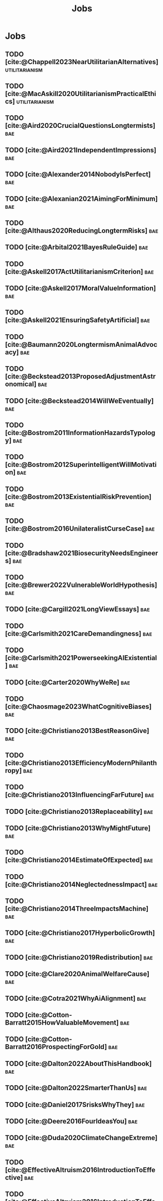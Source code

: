 #+title: Jobs
#+filetags: :project:


* Jobs
:PROPERTIES:
:ID:       820BEDE2-F982-466F-A391-100235D4C596
:END:

** TODO [cite:@Chappell2023NearUtilitarianAlternatives]    :utilitarianism:
:PROPERTIES:
:ID:       362C64CD-02A7-4566-8D15-4946ACFB5AF5
:END:
** TODO [cite:@MacAskill2020UtilitarianismPracticalEthics] :utilitarianism:
:PROPERTIES:
:ID:       7F0C3A36-CCFA-497F-9FB0-27AD155E8B65
:END:

** TODO [cite:@Aird2020CrucialQuestionsLongtermists]                  :bae:
:PROPERTIES:
:ID:       F8B0C270-7817-4470-88C6-D7ED64FDC5E0
:END:

** TODO [cite:@Aird2021IndependentImpressions]                        :bae:
:PROPERTIES:
:ID:       3E7FC745-5AEC-4E47-9496-BEB4142D4513
:END:

** TODO [cite:@Alexander2014NobodyIsPerfect]                          :bae:
:PROPERTIES:
:ID:       3E5FF03B-17DF-493D-9B26-48D2051411C8
:END:

** TODO [cite:@Alexanian2021AimingForMinimum]                         :bae:
:PROPERTIES:
:ID:       84269385-9324-4842-AD69-FBAC4FC0E534
:END:

** TODO [cite:@Althaus2020ReducingLongtermRisks]                      :bae:
:PROPERTIES:
:ID:       864813A5-BA5C-468F-B21A-AF5871539567
:END:

** TODO [cite:@Arbital2021BayesRuleGuide]                             :bae:
:PROPERTIES:
:ID:       DBDB87F7-68E9-4EFC-828B-052C3C86551D
:END:

** TODO [cite:@Askell2017ActUtilitarianismCriterion]                  :bae:
:PROPERTIES:
:ID:       3F79C0FF-76D3-4D48-BB46-A36581DB15C3
:END:

** TODO [cite:@Askell2017MoralValueInformation]                       :bae:
:PROPERTIES:
:ID:       C7046F58-A79D-4184-9810-1C8B1DFC5F6C
:END:

** TODO [cite:@Askell2021EnsuringSafetyArtificial]                    :bae:
:PROPERTIES:
:ID:       8EAF6F5F-15F9-40BF-A681-6AEEEE2696E6
:END:

** TODO [cite:@Baumann2020LongtermismAnimalAdvocacy]                  :bae:
:PROPERTIES:
:ID:       0FB1F1FE-4FE9-42BC-A5BF-E5BCB358D135
:END:

** TODO [cite:@Beckstead2013ProposedAdjustmentAstronomical]           :bae:
:PROPERTIES:
:ID:       C451F1F5-FFA4-494B-90DA-B96E07F3188C
:END:

** TODO [cite:@Beckstead2014WillWeEventually]                         :bae:
:PROPERTIES:
:ID:       8B09269C-C0B2-44D3-8613-74CFC54DB288
:END:

** TODO [cite:@Bostrom2011InformationHazardsTypology]                 :bae:
:PROPERTIES:
:ID:       04FB5B4D-2915-4A1D-A7ED-50D25E1F84D3
:END:

** TODO [cite:@Bostrom2012SuperintelligentWillMotivation]             :bae:
:PROPERTIES:
:ID:       4F2F2F47-53A4-416C-9CD4-56EB82F74CC4
:END:

** TODO [cite:@Bostrom2013ExistentialRiskPrevention]                  :bae:
:PROPERTIES:
:ID:       6D076D64-F51D-440A-9C22-E2CC154A241B
:END:

** TODO [cite:@Bostrom2016UnilateralistCurseCase]                     :bae:
:PROPERTIES:
:ID:       CC6E0246-F505-4855-8765-C56193E4696A
:END:

** TODO [cite:@Bradshaw2021BiosecurityNeedsEngineers]                 :bae:
:PROPERTIES:
:ID:       562D63DD-8198-4109-BF19-C613CBF6C61E
:END:

** TODO [cite:@Brewer2022VulnerableWorldHypothesis]                   :bae:
:PROPERTIES:
:ID:       10454030-F320-499D-B7C3-26C213026317
:END:

** TODO [cite:@Cargill2021LongViewEssays]                             :bae:
:PROPERTIES:
:ID:       027575E2-98FE-4A92-845A-FB9708C17E3F
:END:

** TODO [cite:@Carlsmith2021CareDemandingness]                        :bae:
:PROPERTIES:
:ID:       05B92365-D636-49F4-8D1E-5A8B0BFAA76C
:END:

** TODO [cite:@Carlsmith2021PowerseekingAIExistential]                :bae:
:PROPERTIES:
:ID:       8347ACD8-E2CE-4EA1-888C-5110EC50FD93
:END:

** TODO [cite:@Carter2020WhyWeRe]                                     :bae:
:PROPERTIES:
:ID:       A52E4B75-E926-429E-834A-05173D699D66
:END:

** TODO [cite:@Chaosmage2023WhatCognitiveBiases]                      :bae:
:PROPERTIES:
:ID:       5547096B-8CDC-4A68-B2DA-FF9A07C3FBC9
:END:

** TODO [cite:@Christiano2013BestReasonGive]                          :bae:
:PROPERTIES:
:ID:       65BFC376-D95B-4EA0-9144-678F11B91358
:END:

** TODO [cite:@Christiano2013EfficiencyModernPhilanthropy]            :bae:
:PROPERTIES:
:ID:       8FF48682-7E4C-4604-8FBB-7F0C702BA6C7
:END:

** TODO [cite:@Christiano2013InfluencingFarFuture]                    :bae:
:PROPERTIES:
:ID:       2D56C15E-4294-441F-A4EC-C4F77C1C6979
:END:

** TODO [cite:@Christiano2013Replaceability]                          :bae:
:PROPERTIES:
:ID:       FBF42E84-6422-4813-87A3-815DB1B92C7F
:END:

** TODO [cite:@Christiano2013WhyMightFuture]                          :bae:
:PROPERTIES:
:ID:       E25A75FA-2B06-40D2-830F-43D2DD2D0B1B
:END:

** TODO [cite:@Christiano2014EstimateOfExpected]                      :bae:
:PROPERTIES:
:ID:       BA5CEE76-1105-435D-B95A-F3B6AC647C30
:END:

** TODO [cite:@Christiano2014NeglectednessImpact]                     :bae:
:PROPERTIES:
:ID:       6DFDF569-EA2F-4D73-81E9-0DE044D320E5
:END:

** TODO [cite:@Christiano2014ThreeImpactsMachine]                     :bae:
:PROPERTIES:
:ID:       4D80B189-ABBA-4558-B44B-7AC523CC614F
:END:

** TODO [cite:@Christiano2017HyperbolicGrowth]                        :bae:
:PROPERTIES:
:ID:       00A8F565-CC2F-4B76-AC7A-27B5A1EEEE6B
:END:

** TODO [cite:@Christiano2019Redistribution]                          :bae:
:PROPERTIES:
:ID:       79658B5D-CD27-4741-A54C-ECF51209B67A
:END:

** TODO [cite:@Clare2020AnimalWelfareCause]                           :bae:
:PROPERTIES:
:ID:       AD53B0A0-63EA-4477-BA88-07CA601B89F8
:END:

** TODO [cite:@Cotra2021WhyAiAlignment]                               :bae:
:PROPERTIES:
:ID:       CECE1B16-CC24-45DA-B14E-4B233E603B46
:END:

** TODO [cite:@Cotton-Barratt2015HowValuableMovement]                 :bae:
:PROPERTIES:
:ID:       7EACCD81-9977-4079-8D40-36533595501D
:END:

** TODO [cite:@Cotton-Barratt2016ProspectingForGold]                  :bae:
:PROPERTIES:
:ID:       1D00CDEA-AF35-46B1-BC28-3B383D1F59C9
:END:

** TODO [cite:@Dalton2022AboutThisHandbook]                           :bae:
:PROPERTIES:
:ID:       713B31F7-D422-4E0A-89E1-FA206B046E27
:END:

** TODO [cite:@Dalton2022SmarterThanUs]                               :bae:
:PROPERTIES:
:ID:       8B38FA49-8692-41B1-98AD-10633F96DAD3
:END:

** TODO [cite:@Daniel2017SrisksWhyThey]                               :bae:
:PROPERTIES:
:ID:       30EB690F-2D20-4955-A1B8-9E5EAFE82A2C
:END:

** TODO [cite:@Deere2016FourIdeasYou]                                 :bae:
:PROPERTIES:
:ID:       6219B2DD-E7B2-4775-A2C6-17E5855C348E
:END:

** TODO [cite:@Duda2020ClimateChangeExtreme]                          :bae:
:PROPERTIES:
:ID:       467F4459-0057-4AD5-8EBE-38CEFB96A938
:END:

** TODO [cite:@EffectiveAltruism2016IntroductionToEffective]          :bae:
:PROPERTIES:
:ID:       742A9D32-2E4F-47D7-AEEF-52B5D0428CDB
:END:

** TODO [cite:@EffectiveAltruism2016IntroductionToEffective]          :bae:
:PROPERTIES:
:ID:       FF76F700-7B3C-40A2-AA73-B663517E57AF
:END:

** TODO [cite:@Elmore2016WeAreTriage]                                 :bae:
:PROPERTIES:
:ID:       31AE7F83-8AAB-4161-98C9-B6FA933EC5E2
:END:

** TODO [cite:@Forum2021FermiEstimate]                                :bae:
:PROPERTIES:
:ID:       0585DD41-72AF-40EF-99E6-8362CD2F820A
:END:

** TODO [cite:@Garfinkel2019HowSureAre]                               :bae:
:PROPERTIES:
:ID:       37975311-523A-42A9-B9CB-E91C84FC6D58
:END:

** TODO [cite:@GiveWell2010YourDollarGoes]                            :bae:
:PROPERTIES:
:ID:       89CFFD2D-61F1-4763-8DB5-BF76C3910E20
:END:

** TODO [cite:@Givewell2023Giving101Basics]                           :bae:
:PROPERTIES:
:ID:       4575E77B-272E-4665-BDE3-49C43363F433
:END:

** TODO [cite:@GivingWhatWeCan2020ComparingCharitiesHow]              :bae:
:PROPERTIES:
:ID:       0AC32321-333F-41BF-9E22-2EB96B6B2484
:END:

** TODO [cite:@Grace2013WhichStageOf]                                 :bae:
:PROPERTIES:
:ID:       06F61914-1C7B-4C4E-B9DC-D642D6C0C6D0
:END:

** TODO [cite:@Grace2014ConversationPaulChristiano]                   :bae:
:PROPERTIES:
:ID:       E404F97F-A075-45E2-AF69-F63C9964C29E
:END:

** TODO [cite:@Greaves2016Cluelessness]                               :bae:
:PROPERTIES:
:ID:       E0C8B71F-A468-4D3A-AAB6-0F4F69D1A2F7
:END:

** TODO [cite:@Grilo2022NumberOfSeabirds]                             :bae:
:PROPERTIES:
:ID:       01EBF211-A95A-4093-9D55-4904869BBC82
:END:

** TODO [cite:@Handbook2022ExerciseForDifferences]                    :bae:
:PROPERTIES:
:ID:       67433114-3F61-4C0B-94AB-F5447ECB91B2
:END:

** TODO [cite:@Handbook2022ExerciseForPutting]                        :bae:
:PROPERTIES:
:ID:       1A18021B-8B92-4307-A92E-4508EAD848F1
:END:

** TODO [cite:@Handbook2022ExerciseForRadical]                        :bae:
:PROPERTIES:
:ID:       7B54CE26-BC52-4BE2-B213-24AEEE8FB6A7
:END:

** TODO [cite:@Handbook2022ExerciseForWhat1]                          :bae:
:PROPERTIES:
:ID:       B8102461-4F90-4F04-88F2-013F428FC266
:END:

** TODO [cite:@Handbook2022ExerciseForWhat2]                          :bae:
:PROPERTIES:
:ID:       64BAE006-5313-4DE7-9DFF-CFCE9551B702
:END:

** TODO [cite:@Handbook2022MoreToExplore1]                            :bae:
:PROPERTIES:
:ID:       A2D0C197-BDE1-4CD8-82E8-844633A31386
:END:

** TODO [cite:@Handbook2022MoreToExplore1]                            :bae:
:PROPERTIES:
:ID:       F4DC3196-D597-4F18-B5AD-81E3C1950F79
:END:

** TODO [cite:@Handbook2022MoreToExplore2]                            :bae:
:PROPERTIES:
:ID:       EE986E02-5E81-428C-9B98-4944F40B1146
:END:

** TODO [cite:@Handbook2022MoreToExplore2]                            :bae:
:PROPERTIES:
:ID:       D77FF644-180B-48F9-BE58-D5C0230B66A4
:END:

** TODO [cite:@Handbook2022MoreToExplore3]                            :bae:
:PROPERTIES:
:ID:       F921AC5D-3A32-4F38-9625-037CC8693796
:END:

** TODO [cite:@Handbook2022MoreToExplore3]                            :bae:
:PROPERTIES:
:ID:       DC1BDE8D-928A-4230-A300-0731BDFAA3F9
:END:

** TODO [cite:@Handbook2022MoreToExplore4]                            :bae:
:PROPERTIES:
:ID:       FA7FFEF8-20ED-4630-80F0-EBBDBEE6B015
:END:

** TODO [cite:@Handbook2022MoreToExplore5]                            :bae:
:PROPERTIES:
:ID:       3E9F9A68-92E1-4291-AF50-BA1845EED5D9
:END:

** TODO [cite:@Handbook2022MoreToExplore5]                            :bae:
:PROPERTIES:
:ID:       77C6AF10-F486-408F-AFBD-F07816E04798
:END:

** TODO [cite:@Handbook2022MoreToExplore5]                            :bae:
:PROPERTIES:
:ID:       3AC03094-9BF2-4B39-B439-6E893C79A5A3
:END:

** TODO [cite:@Handbook2022MoreToExplore6]                            :bae:
:PROPERTIES:
:ID:       BD147072-5BE0-41F5-B57A-BE5BE0189AB0
:END:

** TODO [cite:@Handbook2022MoreToExplore6]                            :bae:
:PROPERTIES:
:ID:       F9115202-32C7-4969-BE8D-437752EB4179
:END:

** TODO [cite:@Handbook2022MoreToExplore7]                            :bae:
:PROPERTIES:
:ID:       2594F315-0930-4B80-80A0-18723B589B08
:END:

** TODO [cite:@Handbook2022MoreToExplore7]                            :bae:
:PROPERTIES:
:ID:       923D355C-FB35-42AF-81E3-2A62C0DDE970
:END:

** TODO [cite:@Handbook2022MoreToExplore8]                            :bae:
:PROPERTIES:
:ID:       4895A3EC-54D3-4D1B-99D4-FFD524D62308
:END:

** TODO [cite:@Handbook2022MoreToExplore8]                            :bae:
:PROPERTIES:
:ID:       9360186B-425E-4C5A-BEAA-F6863A1EBF0B
:END:

** TODO [cite:@Hillebrandt2020GrowthAndCase]                          :bae:
:PROPERTIES:
:ID:       B7AFD8A4-525F-4C07-8EB9-5E7873A18383
:END:

** TODO [cite:@Hilton2022PreventingAIrelatedCatastrophe]              :bae:
:PROPERTIES:
:ID:       5DD68C7D-F7D8-44B1-AF80-73BEB3783996
:END:

** TODO [cite:@Hubinger2022WeMustBe]                                  :bae:
:PROPERTIES:
:ID:       59BBDD81-D061-4559-8B43-1A8448E23716
:END:

** TODO [cite:@Hutchinson2018KeepingAbsolutesIn]                      :bae:
:PROPERTIES:
:ID:       825502E5-8003-4678-8243-B30E26D2EC47
:END:

** TODO [cite:@Hutchinson2021WhatGivesMe]                             :bae:
:PROPERTIES:
:ID:       C3C36B2E-1E53-4420-9948-3BFC0F8C441B
:END:

** TODO [cite:@Hutchinson2021WhyFindLongtermism]                      :bae:
:PROPERTIES:
:ID:       F1A80B71-4428-41A9-8A30-5B146627C6BA
:END:

** TODO [cite:@Hutchinson2021WhyFindLongtermism]                        :bae:
:PROPERTIES:
:ID:       C9CDD20B-EAD1-40DD-96D2-707C4CCC1124
:END:

** TODO [cite:@John2021LongtermistInstitutionalReform]                :bae:
:PROPERTIES:
:ID:       04E56EB3-8CA7-49E4-9139-0D3CE931DAF1
:END:

** TODO [cite:@Karnofsky2013PassiveVs]                                :bae:
:PROPERTIES:
:ID:       C9B999E9-ABA8-47E7-BCC9-4E68BF66DC00
:END:

** TODO [cite:@Karnofsky2014SequenceThinkingVs]                       :bae:
:PROPERTIES:
:ID:       45EFEC04-FB58-440E-A71D-86971E9058BF
:END:

** TODO [cite:@Karnofsky2016HitsbasedGiving]                          :bae:
:PROPERTIES:
:ID:       80CFCDD6-977D-4A7D-B3B8-72922635DA32
:END:

** TODO [cite:@Karnofsky2021AllPossibleViews]                         :bae:
:PROPERTIES:
:ID:       EE54EACC-1FAF-4746-AD19-53A7956B5552
:END:

** TODO [cite:@Karnofsky2021CallToVigilance]                          :bae:
:PROPERTIES:
:ID:       73ED2BA7-763D-4B63-B56E-88EA9948E712
:END:

** TODO [cite:@Karnofsky2021MyCurrentImpressions]                     :bae:
:PROPERTIES:
:ID:       26764CAB-D778-4C68-97DB-355CB3CB26FC
:END:

** TODO [cite:@Karnofsky2021ThisCantGo]                               :bae:
:PROPERTIES:
:ID:       14972207-91D0-42F9-B96F-275D1AE20081
:END:

** TODO [cite:@Karnofsky2023AiTimelinesWhere]                         :bae:
:PROPERTIES:
:ID:       BF681E95-9E72-48A5-801C-1F9C68F7D137
:END:

** TODO [cite:@Kaufman2013KeepingChoicesDonation]                     :bae:
:PROPERTIES:
:ID:       B56C3874-F1DD-4535-A94E-75A18F74E760
:END:

** TODO [cite:@Kaufman2013PersonalConsumptionChanges]                 :bae:
:PROPERTIES:
:ID:       CBDE45C1-FF77-41FF-9836-3132BB42B0AB
:END:

** TODO [cite:@Kaufman2013UnintuitivePowerLaws]                       :bae:
:PROPERTIES:
:ID:       C80589ED-6C7D-4898-8385-84247DB3FC89
:END:

** TODO [cite:@Kaufman2015PrivilegeOfEarning]                         :bae:
:PROPERTIES:
:ID:       43C1FF0E-C868-4EBF-9DC0-E0C95EB53952
:END:

** TODO [cite:@Koehler2020PreventingCatastrophicPandemics]            :bae:
:PROPERTIES:
:ID:       20A1B17D-5976-42E6-9516-BA29D597F2C7
:END:

** TODO [cite:@Kwa2022EffectivenessConjunctionMultipliers-dup]        :bae:
:PROPERTIES:
:ID:       677409AE-5ED4-4356-8871-2768FF8F378C
:END:

** TODO [cite:@Kwa2023MostProblemsFall]                               :bae:
:PROPERTIES:
:ID:       AF9165D5-E66A-41D9-9B47-36EC21E4CD57
:END:

** TODO [cite:@Leech2018ExistentialRiskCommon]                        :bae:
:PROPERTIES:
:ID:       0C1FDE45-783E-4CFD-A6F1-496D11E8D09C
:END:

** TODO [cite:@Lewis2019RealityIsOften]                               :bae:
:PROPERTIES:
:ID:       BF1B5F0A-47FF-473B-BDB3-CA24B4E86709
:END:

** TODO [cite:@Lewis2020UseResilienceInstead]                         :bae:
:PROPERTIES:
:ID:       2CBED85B-B5FC-422D-931F-2E442C8FE428
:END:

** TODO [cite:@MacAskill2018GivingIsnDemanding]                       :bae:
:PROPERTIES:
:ID:       5FD9ABB5-BCEE-487A-80A1-787909EB3751
:END:

** TODO [cite:@MacAskill2022AreWeLiving]                              :bae:
:PROPERTIES:
:ID:       7DE1F155-6EBC-4D5E-8844-4A8ED93C818A
:END:

** TODO [cite:@Macaskill2022CaseForLongtermism]                       :bae:
:PROPERTIES:
:ID:       C48F00E8-3356-4A53-84EA-3799AC82B368
:END:

** TODO [cite:@MacAskill2022SignificancePersistenceContingency]       :bae:
:PROPERTIES:
:ID:       C5CAB253-37B9-495E-8457-CFEFA992163C
:END:

** TODO [cite:@McCamley2000ColdWarSecret]                               :bae:
:PROPERTIES:
:ID:       BC722C6F-AD3E-480A-9D84-E5A81D60C62F
:END:

** TODO [cite:@Melchin2021WhyAmProbably]                              :bae:
:PROPERTIES:
:ID:       218D853C-9D2C-4552-A06A-00250E0B9AC8
:END:

** TODO [cite:@Muehlhauser2017ReasoningTransparency]                  :bae:
:PROPERTIES:
:ID:       0AE21ECC-0600-43D9-A80F-622B76D7DDFC
:END:

** TODO [cite:@Muehlhauser2021SuperforecastingNutshell]               :bae:
:PROPERTIES:
:ID:       202D8389-CA4A-4A9B-BE62-599C1B1763C9
:END:

** TODO [cite:@Nash20222022JuneEffective]                             :bae:
:PROPERTIES:
:ID:       9C3FD015-01C9-4291-8A89-493A2CF1ED2F
:END:

** TODO [cite:@Ngo2019DisentanglingArgumentsImportance]               :bae:
:PROPERTIES:
:ID:       26D2B783-0F6E-4DB9-8AC8-22670DD4F2AD
:END:

** TODO [cite:@Ngo2021ScopeSensitiveEthics]                           :bae:
:PROPERTIES:
:ID:       9FF8CAC4-B243-4A1E-A905-90027CA44CAD
:END:

** TODO [cite:@OpenPhilanthropy2021SouthAsianAir]                     :bae:
:PROPERTIES:
:ID:       C4C8C8BE-D703-4D60-B2EE-DD49D8C40575
:END:

** TODO [cite:@Ord2014TimingLabourAimed]                                :bae:
:PROPERTIES:
:ID:       7F5477C4-0100-4EBC-8A62-B895B2ED752D
:END:

** TODO [cite:@Ord2016MoralProgressAnd]                               :bae:
:PROPERTIES:
:ID:       76F438EC-00F3-4E35-B05B-47EC3FDD41EA
:END:

** TODO [cite:@Ord2020ExistentialRisk]                                :bae:
:PROPERTIES:
:ID:       70B341B7-B2E7-4DD0-9D39-B20EEECAADCB
:END:

** TODO [cite:@Ord2020FutureRisksPandemics]                           :bae:
:PROPERTIES:
:ID:       FA2ECFE4-CEE8-48AE-A058-DBA5551C85D4
:END:

** TODO [cite:@Parfit2023ComoHistoriaDe]                              :bae:
:PROPERTIES:
:ID:       3825A61D-CFB6-4525-A343-F6D83D52A551
:END:

** TODO [cite:@Piper2018WantToHelp]                                   :bae:
:PROPERTIES:
:ID:       C020488A-6A24-4DB1-8E79-83ADD0BBDFDE
:END:

** TODO [cite:@Piper2019FringeIdeas]                                  :bae:
:PROPERTIES:
:ID:       362BD76D-7565-4B56-95BB-EB65C6FD56D6
:END:

** TODO [cite:@Piper2022WhyExpertsAre]                                :bae:
:PROPERTIES:
:ID:       87FFC143-8DAF-44C0-9CD1-A613A7968540
:END:

** TODO [cite:@ProbablyGood2023ImpactoMarginal]                       :bae:
:PROPERTIES:
:ID:       32B6D9DE-3BBB-4A73-AFDA-4949FE013317
:END:

** TODO [cite:@Rafferty2020IntroducingLEEPLead]                       :bae:
:PROPERTIES:
:ID:       B7CED1CD-FF3F-4133-B1A1-1B57FAD923F3
:END:

** TODO [cite:@Rodriguez2019HowBadWould]                              :bae:
:PROPERTIES:
:ID:       3E354D40-3ABE-4FC6-B043-A2EEE2C9FC5A
:END:

** TODO [cite:@Rodriguez2022WhatLikelihoodThat]                       :bae:
:PROPERTIES:
:ID:       DA190578-EC98-4A06-BA8E-E317A98C9080
:END:

** TODO [cite:@Roser2018WorldMuchBetter]                              :bae:
:PROPERTIES:
:ID:       CE29C72D-1AD8-4310-B4D1-11BF4F92563F
:END:

** TODO [cite:@Roser2023GlobalEconomicInequality]                     :bae:
:PROPERTIES:
:ID:       00D2B703-F066-4C2C-83DD-4CA3321EBBB5
:END:

** TODO [cite:@Schubert2017HardtoreverseDecisionsDestroy]             :bae:
:PROPERTIES:
:ID:       695B75FF-1DCF-4654-9512-78F1B2801DDC
:END:

** TODO [cite:@Sebo2020EffectiveAnimalAdvocacy]                       :bae:
:PROPERTIES:
:ID:       26B7C5EB-BB48-4AFF-B5CF-AD26A4638595
:END:

** TODO [cite:@Sempere2019ShapleyValuesBetter]                        :bae:
:PROPERTIES:
:ID:       E29A47BC-0651-455D-AF67-5D502F7BDFA7
:END:

** TODO [cite:@Sempere2020BigListCause]                               :bae:
:PROPERTIES:
:ID:       4B8F3C39-5E5E-40AE-BB9D-09A543A6437D
:END:

** TODO [cite:@Shulman2012HowHardIs]                                  :bae:
:PROPERTIES:
:ID:       FD00302E-443E-4180-A783-1E4AA1B515FF
:END:

** TODO [cite:@Shulman2012SalaryStartupHow]                           :bae:
:PROPERTIES:
:ID:       C9E8DAC2-ADAC-4DEE-B402-9E8284EEFDAF
:END:

** TODO [cite:@Shulman2018FlowThroughEffects]                         :bae:
:PROPERTIES:
:ID:       86F1195F-D42D-46D4-A39D-D9F21A95842C
:END:

** TODO [cite:@Shulman2020EnvisioningWorldImmune]                     :bae:
:PROPERTIES:
:ID:       98D44252-CC30-4928-9CE7-A2FDB1A50340
:END:

** TODO [cite:@Simcikas2019ListOfWays]                                :bae:
:PROPERTIES:
:ID:       0626E337-7539-4FFC-9722-E6C1E808D354
:END:

** TODO [cite:@Sinick2013ManyWeakArguments]                           :bae:
:PROPERTIES:
:ID:       017E3B11-11E9-47A2-9755-14F7E31E83DB
:END:

** TODO [cite:@Snyder-Beattie2022ConcreteBiosecurityProjects]         :bae:
:PROPERTIES:
:ID:       2AD22F7F-DF02-4E80-A680-42690349A265
:END:

** TODO [cite:@Soares2014Caring]                                      :bae:
:PROPERTIES:
:ID:       5080056C-B30D-4DB5-BA99-C162ED92EEC1
:END:

** TODO [cite:@Sotala2014EffectiveAltruismAs]                         :bae:
:PROPERTIES:
:ID:       0A91A3E1-83B4-4664-952C-037E745232EA
:END:

** TODO [cite:@Tench2017ExtraordinaryValueOf]                         :bae:
:PROPERTIES:
:ID:       0B42E10D-E631-48DD-BD6A-5C2857353D7A
:END:

** TODO [cite:@Todd2017CaseReducingExistential]                       :bae:
:PROPERTIES:
:ID:       6C691C6F-B54B-474B-8870-C745DFA586A8
:END:

** TODO [cite:@Todd2017LongtermismMoralSignificance]                  :bae:
:PROPERTIES:
:ID:       1FFC0EEA-88C4-4FA4-A5FB-D7CA2A94BCF4
:END:

** TODO [cite:@Todd2021AISafetyTechnical]                             :bae:
:PROPERTIES:
:ID:       0977673C-F4C0-4E9B-B815-2C32F082C0DA
:END:

** TODO [cite:@Todd2023SummaryWhatMakes]                              :bae:
:PROPERTIES:
:ID:       87FED9A6-F9E0-49C8-99E6-928368295304
:END:

** TODO [cite:@Tomasik2006WhyActivistsShould]                         :bae:
:PROPERTIES:
:ID:       66745AD3-B3C8-4766-9B9C-D99C241F0369
:END:

** TODO [cite:@Tomasik2014WhyCharitiesUsually]                          :bae:
:PROPERTIES:
:ID:       5FD58D50-20DE-4785-B528-B00E1EE80A40
:END:

** TODO [cite:@Van2022EpistemicLegibility]                            :bae:
:PROPERTIES:
:ID:       90BECAB4-BEFD-47E7-8093-3979EFC0CB8D
:END:

** TODO [cite:@vonNeumann1955CanWeSurvive]                            :bae:
:PROPERTIES:
:ID:       D71E255A-10C9-46A4-8884-561B34A8451E
:END:

** TODO [cite:@Wiblin2016FrameworkForComparing]                       :bae:
:PROPERTIES:
:ID:       4605EB74-91DB-4609-895A-0C333510F744
:END:

** TODO [cite:@Wiblin2016HealthPoorCountries]                         :bae:
:PROPERTIES:
:ID:       9C929486-480B-40A6-BF0B-3258DD65B1EF
:END:

** TODO [cite:@Wiblin2021AjeyaCotraWorldview]                         :bae:
:PROPERTIES:
:ID:       CC0325BE-A283-4E9B-8254-2E68A5713ED8
:END:

** TODO [cite:@Wildeford2023EaIsThree]                                :bae:
:PROPERTIES:
:ID:       585E19FB-AB43-47BB-A359-A72DC35EF9D3
:END:

** TODO [cite:@Wise2013GivingNowVs]                                   :bae:
:PROPERTIES:
:ID:       675AF48F-2A57-4B03-A9E7-98D82050A648
:END:

** TODO [cite:@Wise2014AimHighEven]                                   :bae:
:PROPERTIES:
:ID:       CEA8E6B7-0222-4812-924E-3D6722ACB1F0
:END:

** TODO [cite:@Wise2015EmbarrassmentOfRiches]                         :bae:
:PROPERTIES:
:ID:       BB92A464-4CCA-42FE-930D-46A9936C7F4F
:END:

** TODO [cite:@Wise2019YouHaveMore]                                   :bae:
:PROPERTIES:
:ID:       2CAC807B-341C-4E49-8A72-933D83C1ECA5
:END:

** TODO [cite:@Yudkowsky2007MakingBeliefsPay]                         :bae:
:PROPERTIES:
:ID:       0A3CE07B-9B68-4D3C-AF57-8BDA639E0394
:END:

** TODO [cite:@Yudkowsky2023PurchaseFuzziesAnd]                       :bae:
:PROPERTIES:
:ID:       0E263589-B2B8-45CB-B908-4C1D48632EFE
:END:

** TODO [cite:@Yudkowsky2023WhatIsEvidence]                           :bae:
:PROPERTIES:
:ID:       59026F5E-6094-4AB6-B871-53CF54C31FDF
:END:

** TODO [cite:@Zabel2016EthicalOffsettingIs]                          :bae:
:PROPERTIES:
:ID:       2020BEF3-CEBC-40B3-920C-A08FF1EF484D
:END:

** TODO [cite:@Zabel2017CommentDefenceEpistemic]                      :bae:
:PROPERTIES:
:ID:       1CD14E47-D4E9-4B82-9AB8-1C3D8FE43707
:END:

** TODO [cite:@Zhang2019PossibilityOfOngoing]                         :bae:
:PROPERTIES:
:ID:       B5E0152A-54E2-4C34-9FE6-FBD61B599F35
:END:

** TODO [cite:@Zhang2019PossibilityOfOngoing]                         :bae:
:PROPERTIES:
:ID:       825609FF-CE47-4C31-9C65-C8DBA04010DD
:END:

** TODO [cite:@Zhang2021MotivatedReasoningCritique]                   :bae:
:PROPERTIES:
:ID:       EE24F09D-47FB-4A48-99B0-412624755B91
:END:

** DOING [cite:@Chappell2022TheoriesWellbeing]             :utilitarianism:
:PROPERTIES:
:ID:       F87A879F-2F74-40ED-888B-ACA5B4229807
:END:

** MAYBE [cite:@Santos2022AndersSandbergNeurocientifico]              :bae:
:PROPERTIES:
:ID:       5284AE13-4E96-4E29-8B7A-96271727E9D0
:END:

** WAITING [cite:@Rogers-Smith2022HowToPursue]                        :bae:
:PROPERTIES:
:ID:       AA0162C7-CC4F-4236-BB13-9D78D45A3298
:END:

- Pablo tradujo la primera sección (unas 500 palabras); el resto fue traducido por Aurora y revisado por Leo.
 - Quedamos en no continuar revisando este texto, dado que no es claro si vale la pena el esfuerzo. Una vez que terminemos de traducir todo lo demás, podemos reconsiderar la decisión.

** DONE [cite:@MacAskill2022PopulationEthicsTotal]         :utilitarianism:
CLOSED: [2023-07-27 Thu 17:05]
:PROPERTIES:
:ID:       0317F778-0D7F-43BD-93C5-FAA44A284C34
:END:

** DONE [cite:@Chappell2023ArgumentsForUtilitarianism]            :utilitarianism:
CLOSED: [2023-07-15 Sat 11:26]
:PROPERTIES:
:ID:       A9150B72-9871-4B68-BF05-9CAD5327C21E
:END:
- "Scheffler's challenge remains": it is never explained what this challenge consists of.
- There's a subsection called "Evolutionary debunking arguments", but it seems that this section discusses both /evolutionary/ and /psychological/ debunking arguments (by de Lazari-Radek & Singer, and Greene, respectively). (If I recall correctly, Greene offers both evolutionary and psychological debunking arguments: he notes that our reluctance to cause harm in "up close and personal" ways stems from contingent facts such as our lacking means to cause harm at a distance in the ancestral environment, which seems morally irrelevant; and he also notes that the brain regions implicated in deontological decision-making are associated with more "emotional" mental processing than those involved in utilitarian decision-making.) So perhaps a better name for the subsection is just "Debunking arguments"? (In footnote 29, you also say that "There are other types of debunking arguments not grounded in evolution.", implying that your discussion is confined to evolutionary debunking arguments, so you may want to revise this sentence, too.)
- Chapter 2 of /Utilitarianism/ is called "Justification" (not "Justifications").
- "Such debunking arguments raise worries about whether they “prove too
much”: after all, the foundational moral judgment that _pain is bad_ would itself seem emotionally-laden and susceptible to evolutionary explanation—physically vulnerable creatures would have powerful evolutionary reasons to want to avoid pain _whether or not_ it was objectively bad, after all!" The phrase 'after all' is used twice in the sentence; maybe remove it from the second sentence?

** DONE [cite:@Alexander2012DeadChildrenCurrency]                     :bae:
CLOSED: [2023-06-27 Tue 14:14]
:PROPERTIES:
:ID:       0724B844-E1AD-4AE9-BE44-2704EDECC1A5
:END:

** DONE [cite:@Alexander2013EfficientCharityDo]                       :bae:
CLOSED: [2023-06-27 Tue 14:14]
:PROPERTIES:
:ID:       501A9CCE-DE8E-4091-92B5-D12940455F90
:END:

** DONE [cite:@Alexander2015EthicsOffsets]                            :bae:
CLOSED: [2023-06-27 Tue 14:14]
:PROPERTIES:
:ID:       B8F8D5A6-E934-47A8-99BF-32ADD97FA3F8
:END:

** DONE [cite:@AnimalEthics2020ScopeInsensitivityFailing]             :bae:
CLOSED: [2023-06-27 Tue 14:14]
:PROPERTIES:
:ID:       95952B2A-6EF9-4FDC-9194-FFCC64956B05
:END:

** DONE [cite:@Bostrom2003AstronomicalWasteOpportunity]               :bae:
CLOSED: [2023-06-27 Tue 14:15]
:PROPERTIES:
:ID:       B6EE1202-796B-4A21-BD35-9F025BB0B318
:END:

** DONE [cite:@Bostrom2008ThreeWaysAdvance]                           :bae:
CLOSED: [2023-06-27 Tue 14:15]
:PROPERTIES:
:ID:       5B31E642-3199-48B2-BFBF-434EF423BAFF
:END:

** DONE [cite:@Bostrom2014CrucialConsiderationsWise]                  :bae:
CLOSED: [2023-06-27 Tue 14:14]
:PROPERTIES:
:ID:       BB59E1FA-CB02-462D-B637-7C32753204F2
:END:

** DONE [cite:@Carlsmith2017OrientingLongtermFuture]                  :bae:
CLOSED: [2023-06-27 Tue 14:15]
:PROPERTIES:
:ID:       78622D26-621A-4D5F-8EE8-DC7E0C791B30
:END:

** DONE [cite:@Clare2020CaseLongtermismSafeguarding]                   :bae:
CLOSED: [2023-06-27 Tue 14:15]
:PROPERTIES:
:ID:       FD530D56-9C58-4670-BAD5-F436F940F105
:END:

** DONE [cite:@Clarke2022LongtermistAiGovernance]                     :bae:
CLOSED: [2023-06-27 Tue 14:15]
:PROPERTIES:
:ID:       B6A3B78A-0C26-4EFE-9809-6CAC8AA635AE
:END:

** DONE [cite:@Cotton-Barratt2015AllocatingRiskMitigation]              :bae:
CLOSED: [2023-06-27 Tue 14:15]
:PROPERTIES:
:ID:       36EFA809-C835-476C-9FC5-9ED7A9B76F8C
:END:

** DONE [cite:@Dhyani2014500MillionBut]                               :bae:
CLOSED: [2023-06-27 Tue 14:15]
:PROPERTIES:
:ID:       CEAFBBA5-F7B0-47E4-95D7-5186A2669537
:END:

** DONE [cite:@Elmore2017RememberingSelfNeeds]                        :bae:
CLOSED: [2023-06-27 Tue 14:15]
:PROPERTIES:
:ID:       DB82CA83-C0F7-4CFA-869F-D8EFF91B6914
:END:

** DONE [cite:@Elmore2023Humility]                                    :bae:
CLOSED: [2023-06-27 Tue 14:15]
:PROPERTIES:
:ID:       D43E8F63-3901-4B7B-B96E-910AC4B50A44
:END:

** DONE [cite:@Estier2023ResponseToOur]                               :bae:
CLOSED: [2023-06-27 Tue 14:16]
:PROPERTIES:
:ID:       E2D490E4-F403-446F-ADA7-8961D2924BBE
:END:

** DONE [cite:@Estier2023ResponseToOurb]                              :bae:
CLOSED: [2023-06-27 Tue 14:16]
:PROPERTIES:
:ID:       DD2D4EA4-4072-4DE1-8F0A-86B86A4F397F
:END:

** DONE [cite:@Fenwick2023LongtermismCallTo]                           :bae:
CLOSED: [2023-07-11 Tue 21:44]
:PROPERTIES:
:ID:       AFAC7D4B-4EBD-4198-AE21-D7CAB0CAC4B6
:END:

** DONE [cite:@Galef2023WhyYouThink]                                  :bae:
CLOSED: [2023-06-27 Tue 14:16]
:PROPERTIES:
:ID:       50BBB9CA-676D-4036-934F-43BF6D0E1F59
:END:

** DONE [cite:@Grace2011EstimationIsBest]                             :bae:
CLOSED: [2023-06-27 Tue 14:16]
:PROPERTIES:
:ID:       CF50B6E7-5C0E-45AB-8D2F-F42B1E247CAA
:END:

** DONE [cite:@Greaves2022SummaryCaseFor]                             :bae:
CLOSED: [2023-06-27 Tue 14:16]
:PROPERTIES:
:ID:       00142A83-25B6-4DED-BD62-613D77341C3B
:END:

** DONE [cite:@Helen2023EffectiveAltruismIs]                          :bae:
CLOSED: [2023-06-27 Tue 14:16]
:PROPERTIES:
:ID:       48D3ACE5-C6A2-434D-9A44-AAE7B0DFD3E0
:END:

** DONE [cite:@Huang2020HowStudentsWill]                              :bae:
CLOSED: [2023-06-27 Tue 14:16]
:PROPERTIES:
:ID:       ED0FC9F9-331C-4AFD-832D-76A1E1B50C0D
:END:

** DONE [cite:@Johannsen2022PrecisOfWild]                             :bae:
CLOSED: [2023-06-27 Tue 14:18]
:PROPERTIES:
:ID:       DB2A514E-D6AD-4A21-98DE-13E801C3A1B8
:END:

** DONE [cite:@Karnofsky2016WorldviewDiversification]                 :bae:
CLOSED: [2023-06-27 Tue 14:27]
:PROPERTIES:
:ID:       EDB2F7A1-FC31-4052-9342-88076CAA1E1C
:END:

** DONE [cite:@Kaufman2013AltruismIsnSacrifice]                       :bae:
CLOSED: [2023-06-27 Tue 14:28]
:PROPERTIES:
:ID:       E729FEC9-870D-4E61-93CB-354B2B3F02D1
:END:

** DONE [cite:@Kurzgesagt2022LastHumanGlimpse]                        :bae:
CLOSED: [2023-06-27 Tue 14:28]
:PROPERTIES:
:ID:       2FE18BB0-0830-4D9D-9417-07A5B2166839
:END:

** DONE [cite:@Lewis2016BewareSurprisingSuspicious]                   :bae:
CLOSED: [2023-06-27 Tue 14:28]
:PROPERTIES:
:ID:       8F1F416F-0119-4648-8B4A-FA45A21BB34F
:END:

** DONE [cite:@MacAskill2020IntroductionUtilitarianism]      :utilitarianism:
CLOSED: [2023-07-12 Wed 16:10]
:PROPERTIES:
:ID:       8333C973-C2EE-4A30-A814-5EB7F99F42FC
:END:
- Ask Chappell for Mozi reference.
- Footnote 3 mixes up two separate quotes:
    - "For instance, Bentham commented on the issue of animal protection: "the question is not, Can they reason? nor, Can they talk? but, Can they suffer?" — /An Introduction to the Principles of Morals and Legislation/
    - "Why should the law refuse its protection to any sensitive being? The time will come when humanity will extend its mantle over everything which breathes. We have begun by attending to the condition of slaves; we shall finish by softening that of all the animals which assist our labors or supply our wants." — /Principles of Penal Law/
      
** DONE [cite:@MacAskill2022CaseLongtermism]                          :bae:
CLOSED: [2023-06-27 Tue 14:29]
:PROPERTIES:
:ID:       2CC5947A-C604-4379-AFA0-8A4ABA9D7A6F
:END:

** DONE [cite:@MacAskill2022ElementsTypesUtilitarianism]    :utilitarianism:
CLOSED: [2023-07-13 Thu 17:29]
:PROPERTIES:
:ID:       8145F0F6-51DC-4328-AD19-8C326408DCBE
:END:

** DONE [cite:@MacAskill2022WhatLongtermismWhy]                       :bae:
CLOSED: [2023-06-27 Tue 14:32]
:PROPERTIES:
:ID:       6375BD77-9868-4BF5-A726-B3AA02E1992D
:END:

** DONE [cite:@Moorhouse2023LongtermismIntroduction]                  :bae:
CLOSED: [2023-06-27 Tue 14:37]
:PROPERTIES:
:ID:       DAB2F69B-784A-4C0B-8851-22C556CD1F3E
:END:

** DONE [cite:@Ord2012GlobalPovertyDemands]                           :bae:
CLOSED: [2023-06-27 Tue 14:38]
:PROPERTIES:
:ID:       06D5188B-B921-430B-BD58-339578BF21FC
:END:

** DONE [cite:@Ord2019MoralImperativeCosteffectiveness]               :bae:
CLOSED: [2023-06-27 Tue 14:37]
:PROPERTIES:
:ID:       F1F1C598-3714-48CF-9848-4CFBCB5CC641
:END:

** DONE [cite:@Ord2020ExistentialRisksHumanity]                       :bae:
CLOSED: [2023-06-27 Tue 14:38]
:PROPERTIES:
:ID:       D7CE2014-17B9-4489-B0B7-DDDA587BB6C7
:END:

** DONE [cite:@Piper2018CaseTakingAI]                                 :bae:
CLOSED: [2023-06-27 Tue 14:38]
:PROPERTIES:
:ID:       41A1D5C3-8B29-4C89-BC0E-AF57896781B2
:END:

** DONE [cite:@Roser2022FutureVastLongtermism]                        :bae:
CLOSED: [2023-07-01 Sat 10:48]
:PROPERTIES:
:ID:       EA91C746-1B3A-4D8E-9ABF-E846ABEA1FA7
:END:

** DONE [cite:@Shulman2012ArePainPleasure]                            :bae:
CLOSED: [2023-06-27 Tue 14:38]
:PROPERTIES:
:ID:       4F365CF5-A0D9-4255-BA50-734C70FDA486
:END:

** DONE [cite:@Shulman2023HowMuchShould]                              :bae:
CLOSED: [2023-06-27 Tue 14:38]
:PROPERTIES:
:ID:       54E6F4E4-36FD-4E65-A226-04C31B52119D
:END:

** DONE [cite:@Singer1972FamineAffluenceMorality]                     :bae:
CLOSED: [2023-06-27 Tue 14:38]
:PROPERTIES:
:ID:       214F08BD-5589-421C-8C96-441DD246F417
:END:

** DONE [cite:@Singer2023AllAnimalsAre]                               :bae:
CLOSED: [2023-06-27 Tue 14:39]
:PROPERTIES:
:ID:       B8E3582F-1438-4B89-AFE3-660DAE96D7DD
:END:

** DONE [cite:@Tomasik2011RisksAstronomicalFuture]                      :bae:
CLOSED: [2023-07-07 Fri 11:48]
:PROPERTIES:
:ID:       B6BD183E-3828-474D-A9B9-EA4DA3245BEF
:END:

** DONE [cite:@Tomasik2013CharityCosteffectivenessUncertain]          :bae:
CLOSED: [2023-06-27 Tue 14:39]
:PROPERTIES:
:ID:       34F95B83-CACA-4061-A1C6-47F170A61C5C
:END:

** DONE [cite:@Wise2013Cheerfully]                                    :bae:
CLOSED: [2023-06-27 Tue 14:39]
:PROPERTIES:
:ID:       C18B7EC3-C7AE-426D-8710-9A0EE5D067DF
:END:



